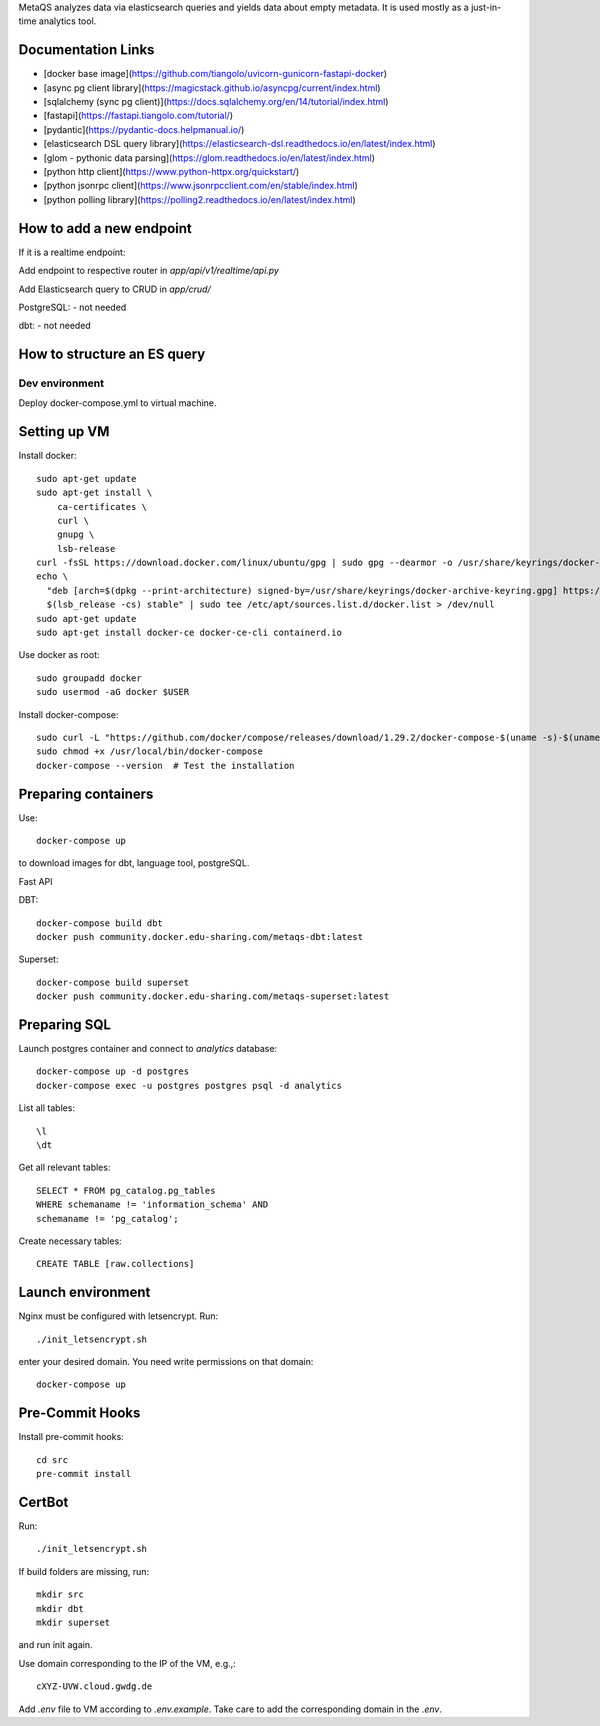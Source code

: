 MetaQS analyzes data via elasticsearch queries and yields data about empty metadata. It is used mostly as a just-in-time
analytics tool.


.. image:: assets/metaqs-intro.png

Documentation Links
-------------------

- [docker base image](https://github.com/tiangolo/uvicorn-gunicorn-fastapi-docker)
- [async pg client library](https://magicstack.github.io/asyncpg/current/index.html)
- [sqlalchemy (sync pg client)](https://docs.sqlalchemy.org/en/14/tutorial/index.html)
- [fastapi](https://fastapi.tiangolo.com/tutorial/)
- [pydantic](https://pydantic-docs.helpmanual.io/)
- [elasticsearch DSL query library](https://elasticsearch-dsl.readthedocs.io/en/latest/index.html)
- [glom - pythonic data parsing](https://glom.readthedocs.io/en/latest/index.html)
- [python http client](https://www.python-httpx.org/quickstart/)
- [python jsonrpc client](https://www.jsonrpcclient.com/en/stable/index.html)
- [python polling library](https://polling2.readthedocs.io/en/latest/index.html)


How to add a new endpoint
-------------------------

If it is a realtime endpoint:

Add endpoint to respective router in `app/api/v1/realtime/api.py`

Add Elasticsearch query to CRUD in `app/crud/`

PostgreSQL:
- not needed

dbt:
- not needed

How to structure an ES query
----------------------------

###############
Dev environment
###############

Deploy docker-compose.yml to virtual machine.

Setting up VM
-------------

Install docker::

    sudo apt-get update
    sudo apt-get install \
        ca-certificates \
        curl \
        gnupg \
        lsb-release
    curl -fsSL https://download.docker.com/linux/ubuntu/gpg | sudo gpg --dearmor -o /usr/share/keyrings/docker-archive-keyring.gpg
    echo \
      "deb [arch=$(dpkg --print-architecture) signed-by=/usr/share/keyrings/docker-archive-keyring.gpg] https://download.docker.com/linux/ubuntu \
      $(lsb_release -cs) stable" | sudo tee /etc/apt/sources.list.d/docker.list > /dev/null
    sudo apt-get update
    sudo apt-get install docker-ce docker-ce-cli containerd.io

Use docker as root::

    sudo groupadd docker
    sudo usermod -aG docker $USER


Install docker-compose::

    sudo curl -L "https://github.com/docker/compose/releases/download/1.29.2/docker-compose-$(uname -s)-$(uname -m)" -o /usr/local/bin/docker-compose
    sudo chmod +x /usr/local/bin/docker-compose
    docker-compose --version  # Test the installation

Preparing containers
--------------------

Use::

    docker-compose up


to download images for dbt, language tool, postgreSQL.

Fast API

DBT::

    docker-compose build dbt
    docker push community.docker.edu-sharing.com/metaqs-dbt:latest

Superset::

    docker-compose build superset
    docker push community.docker.edu-sharing.com/metaqs-superset:latest

Preparing SQL
-------------

Launch postgres container and connect to `analytics` database::

    docker-compose up -d postgres
    docker-compose exec -u postgres postgres psql -d analytics


List all tables::

    \l
    \dt

Get all relevant tables::

    SELECT * FROM pg_catalog.pg_tables
    WHERE schemaname != 'information_schema' AND
    schemaname != 'pg_catalog';

Create necessary tables::

    CREATE TABLE [raw.collections]

Launch environment
------------------

Nginx must be configured with letsencrypt. Run::

    ./init_letsencrypt.sh

enter your desired domain. You need write permissions on that domain::

    docker-compose up

Pre-Commit Hooks
----------------

Install pre-commit hooks::

    cd src
    pre-commit install

CertBot
-------

Run::

    ./init_letsencrypt.sh

If build folders are missing, run::

    mkdir src
    mkdir dbt
    mkdir superset

and run init again.

Use domain corresponding to the IP of the VM, e.g.,::

    cXYZ-UVW.cloud.gwdg.de

Add `.env` file to VM according to `.env.example`. Take care to add the corresponding domain in the `.env`.
